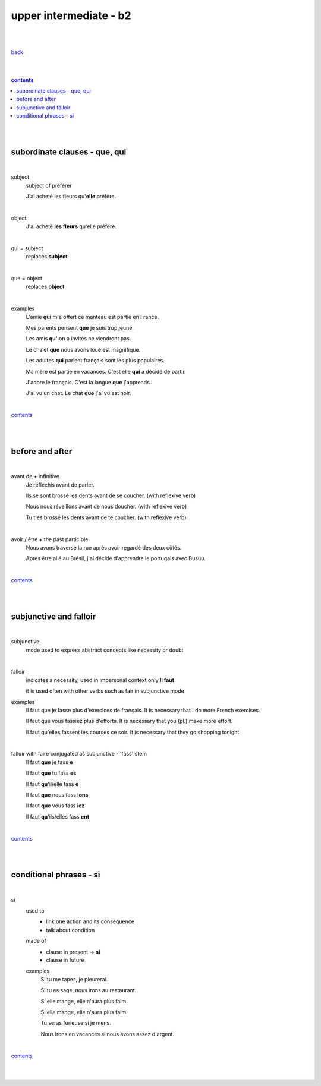 **upper intermediate - b2**
----

|
|

`back <https://github.com/szczepanski/fr/blob/master/readme.rst>`_

|
|

.. comment --> depth describes headings level inclusion
.. contents:: contents
   :depth: 10

|
|

subordinate clauses - que, qui
==============================

|

subject
   subject of préférer 
   
   J'ai acheté les fleurs qu'**elle** préfère.

|

object
   J'ai acheté **les fleurs** qu'elle préfère.

|

qui = subject
   replaces **subject**
   
|

que = object
   replaces **object**
   
|

examples
   L'amie **qui** m'a offert ce manteau est partie en France.
   
   Mes parents pensent **que** je suis trop jeune.
   
   Les amis **qu'** on a invités ne viendront pas.
   
   Le chalet **que** nous avons loué est magnifique.
   
   Les adultes **qui** parlent français sont les plus populaires.
   
   Ma mère est partie en vacances. C'est elle **qui** a décidé de partir.
   
   J'adore le français. C'est la langue **que** j'apprends.

   J'ai vu un chat. Le chat **que** j'ai vu est noir.
   
|

contents_

|
|

before and after
================

|

avant de + infinitive
   Je réfléchis avant de parler.
   
   Ils se sont brossé les dents avant de se coucher. (with reflexive verb)
   
   Nous nous réveillons avant de nous doucher. (with reflexive verb)
   
   Tu t'es brossé les dents avant de te coucher. (with reflexive verb)
   
|

avoir / être + the past participle
   Nous avons traversé la rue après avoir regardé des deux côtés.
   
   Après être allé au Brésil, j'ai décidé d'apprendre le portugais avec Busuu.
   
|

contents_

|
|

subjunctive and falloir
=====================

|

subjunctive
   mode used to express abstract concepts like necessity or doubt

|

falloir
   indicates a necessity, used in impersonal context only 
   **Il faut**
   
   it is used often with other verbs such as fair in subjunctive mode
   
examples
   Il faut que je fasse plus d'exercices de français. It is necessary that I do more French exercises.
   
   Il faut que vous fassiez plus d'efforts. It is necessary that you (pl.) make more effort.
   
   Il faut qu'elles fassent les courses ce soir. It is necessary that they go shopping tonight.
   
|

falloir with faire conjugated as subjunctive - 'fass' stem
   Il faut **que** je fass **e**

   Il faut **que** tu fass **es**
   
   Il faut **qu**'il/elle fass **e**
   
   Il faut **que** nous fass **ions**
   
   Il faut **que** vous fass **iez**
   
   Il faut **qu**'ils/elles fass **ent**

|

contents_

|
|

conditional phrases - si
========================

|

si
   used to
      - link one action and its consequence

      - talk about condition
   
   made of
      - clause in present -> **si**
      
      - clause in future
      
   examples
      Si tu me tapes, je pleurerai.
      
      Si tu es sage, nous irons au restaurant.
      
      Si elle mange, elle n'aura plus faim.
      
      Si elle mange, elle n'aura plus faim.
      
      Tu seras furieuse si je mens.
      
      Nous irons en vacances si nous avons assez d'argent.      
   
|

contents_

|
|

